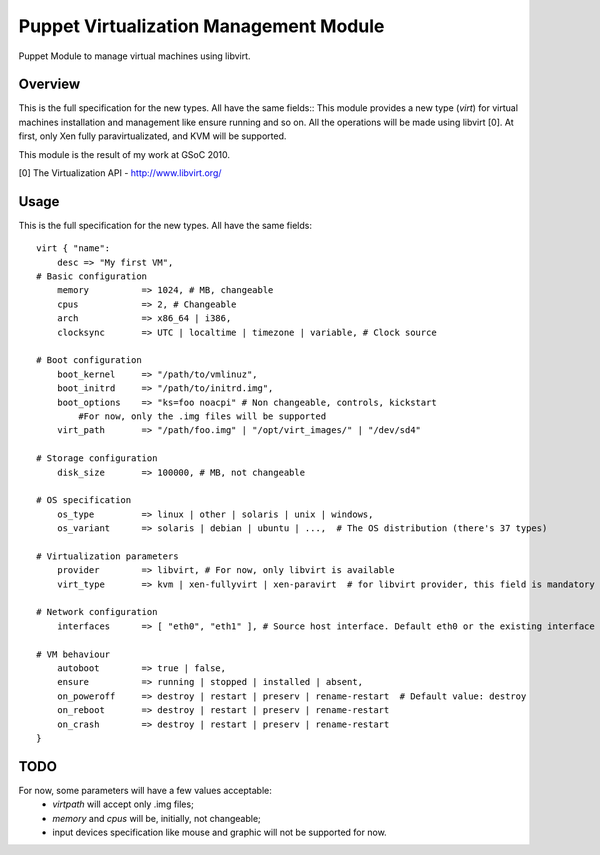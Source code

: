 Puppet Virtualization Management Module
=======================================

Puppet Module to manage virtual machines using libvirt.

Overview
--------

This is the full specification for the new types. All have the same fields::
This module provides a new type (`virt`) for virtual machines installation and management like ensure running and so on.
All the operations will be made using libvirt [0]. At first, only Xen fully paravirtualizated, and KVM will be supported.

This module is the result of my work at GSoC 2010.

[0] The Virtualization API - http://www.libvirt.org/

Usage
-----

This is the full specification for the new types. All have the same fields::

  virt { "name":
      desc => "My first VM",
  # Basic configuration
      memory          => 1024, # MB, changeable
      cpus            => 2, # Changeable
      arch            => x86_64 | i386,
      clocksync       => UTC | localtime | timezone | variable, # Clock source
  
  # Boot configuration
      boot_kernel     => "/path/to/vmlinuz",
      boot_initrd     => "/path/to/initrd.img",
      boot_options    => "ks=foo noacpi" # Non changeable, controls, kickstart
          #For now, only the .img files will be supported
      virt_path       => "/path/foo.img" | "/opt/virt_images/" | "/dev/sd4" 
  
  # Storage configuration
      disk_size       => 100000, # MB, not changeable
  
  # OS specification
      os_type         => linux | other | solaris | unix | windows,
      os_variant      => solaris | debian | ubuntu | ...,  # The OS distribution (there's 37 types)
  
  # Virtualization parameters
      provider        => libvirt, # For now, only libvirt is available
      virt_type       => kvm | xen-fullyvirt | xen-paravirt  # for libvirt provider, this field is mandatory
  
  # Network configuration
      interfaces      => [ "eth0", "eth1" ], # Source host interface. Default eth0 or the existing interface
  
  # VM behaviour
      autoboot        => true | false,
      ensure          => running | stopped | installed | absent,
      on_poweroff     => destroy | restart | preserv | rename-restart  # Default value: destroy 
      on_reboot       => destroy | restart | preserv | rename-restart
      on_crash        => destroy | restart | preserv | rename-restart
  }


TODO
----

For now, some parameters will have a few values acceptable:
  * `virtpath` will accept only .img files;
  * `memory` and `cpus` will be, initially, not changeable;
  * input devices specification like mouse and graphic will not be supported for now.
